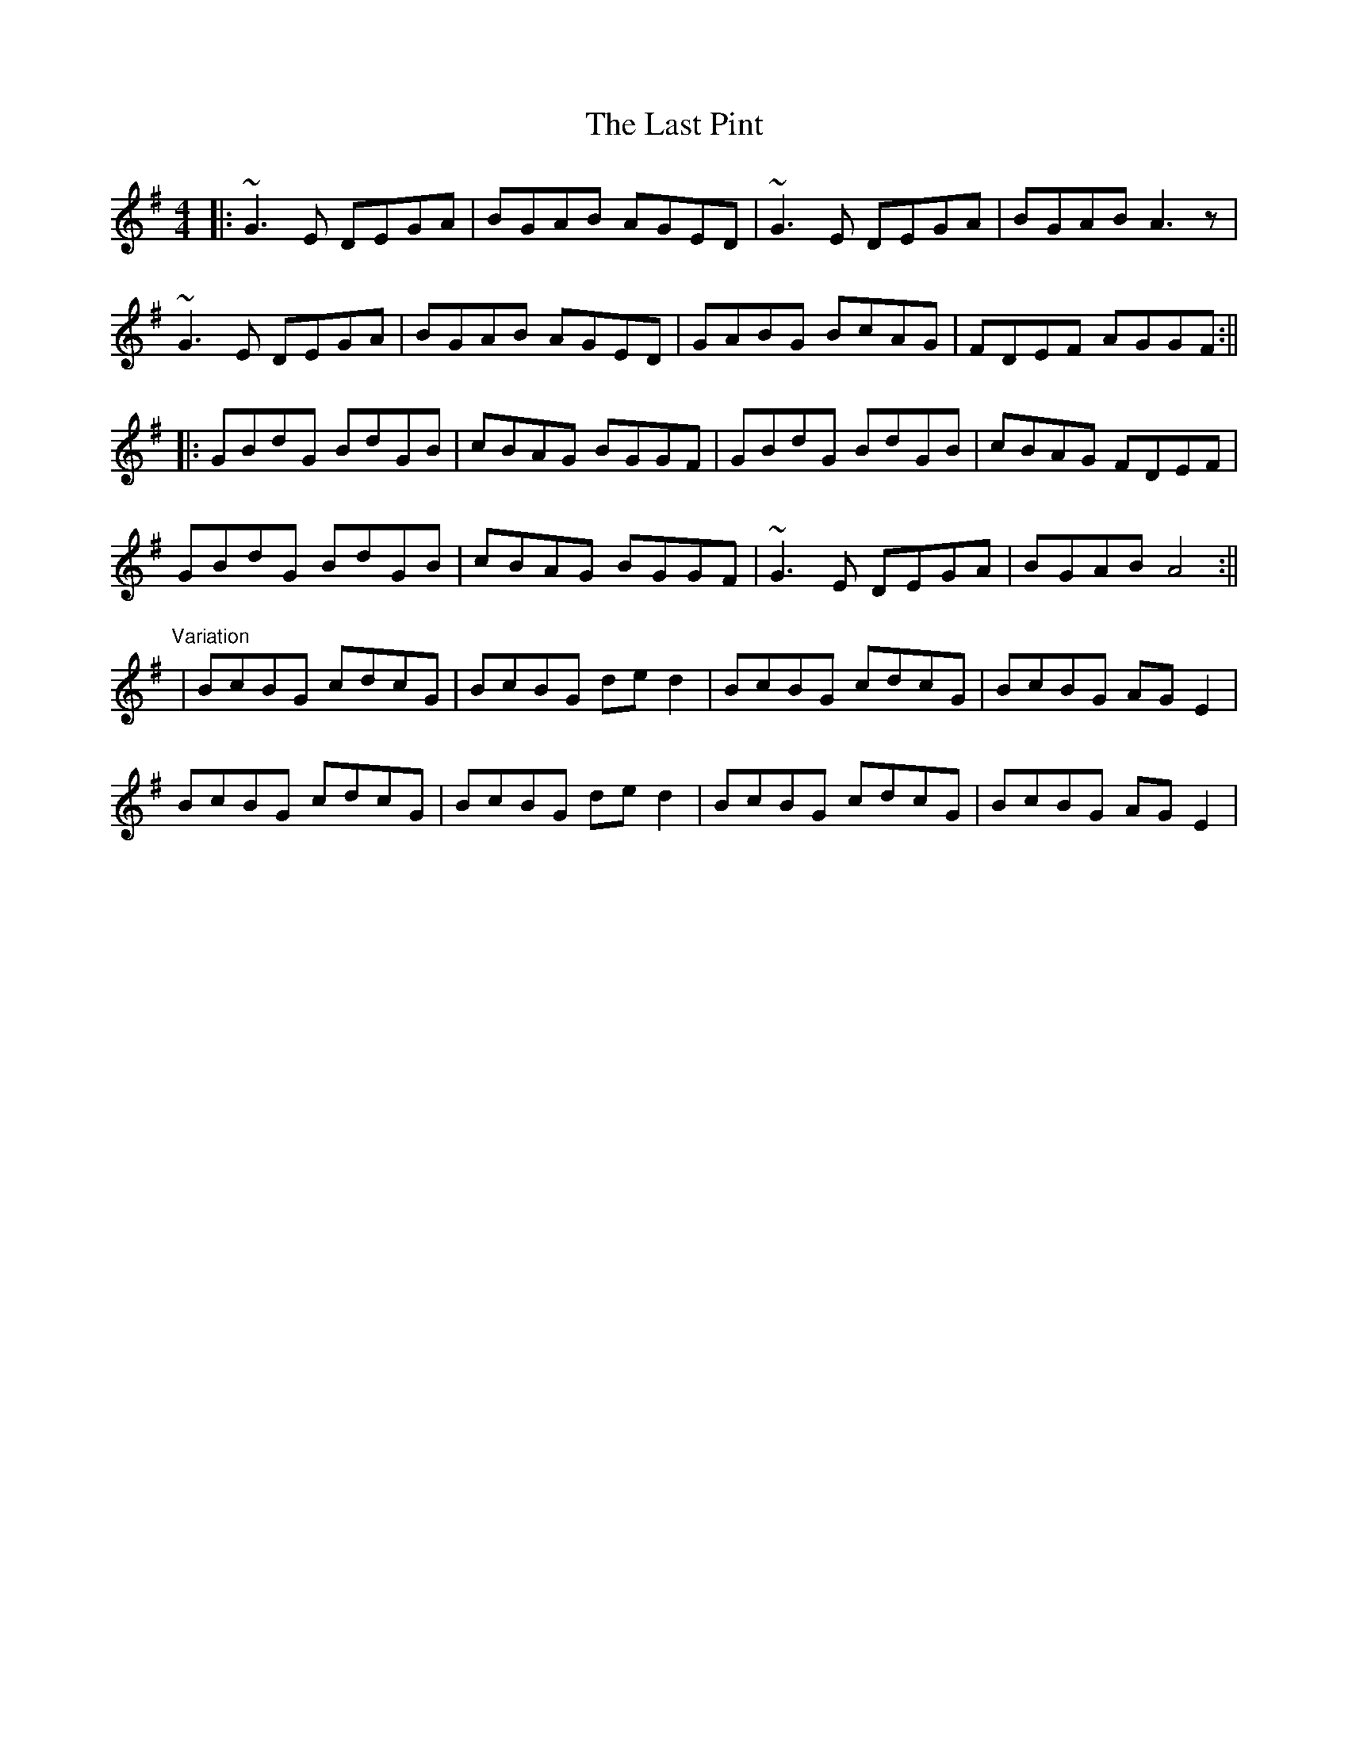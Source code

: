 X: 1
T: Last Pint, The
M: 4/4
L: 1/8
R: hornpipe
K: Gmaj
|:~G3E DEGA|BGAB AGED|~G3E DEGA|BGAB A3z|
~G3E DEGA|BGAB AGED|GABG BcAG|FDEF AGGF:||
|:GBdG BdGB|cBAG BGGF|GBdG BdGB|cBAG FDEF|
GBdG BdGB|cBAG BGGF|~G3E DEGA|BGAB A4:||
"Variation"
|BcBG cdcG|BcBG ded2|BcBG cdcG|BcBG AGE2|
BcBG cdcG|BcBG ded2|BcBG cdcG|BcBG AGE2|